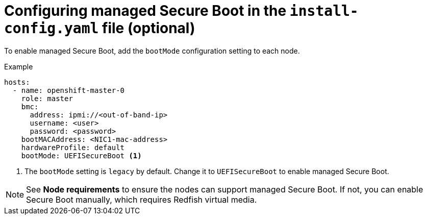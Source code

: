// This is included in the following assemblies:
//
// ztp-for-factory-configuration-files.adoc
[id='configuring-managed-secure-boot-in-the-install-config-file_{context}']

= Configuring managed Secure Boot in the `install-config.yaml` file (optional)

To enable managed Secure Boot, add the `bootMode` configuration setting to each node.

[source,yaml]
.Example
----
hosts:
  - name: openshift-master-0
    role: master
    bmc:
      address: ipmi://<out-of-band-ip>
      username: <user>
      password: <password>
    bootMACAddress: <NIC1-mac-address>
    hardwareProfile: default
    bootMode: UEFISecureBoot <1>
----

<1> The `bootMode` setting is `legacy` by default. Change it to `UEFISecureBoot` to enable managed Secure Boot.

[NOTE]
====
See *Node requirements* to ensure the nodes can support managed Secure Boot. If not, you can enable Secure Boot manually, which requires Redfish virtual media.
====
